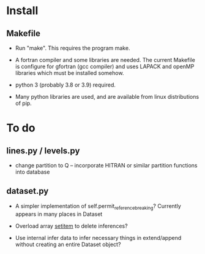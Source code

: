* Install

** Makefile

 - Run "make". This requires the program make.

 - A fortran compiler and some libraries are needed. The current
   Makefile is configure for gfortran (gcc compiler) and uses LAPACK
   and openMP libraries which must be installed somehow.

 - python 3 (probably 3.8 or 3.9) required.

 - Many python libraries are used, and are available from linux
   distributions of pip.

* To do

** lines.py / levels.py

 - change partition to Q -- incorporate HITRAN or similar partition
   functions into database
   
** dataset.py

 - A simpler implementation of self.permit_reference_breaking?
   Currently appears in many places in Dataset

 - Overload array __setitem__ to delete inferences?

 - Use internal infer data to infer necessary things in extend/append
   without creating an entire Dataset object?

 
